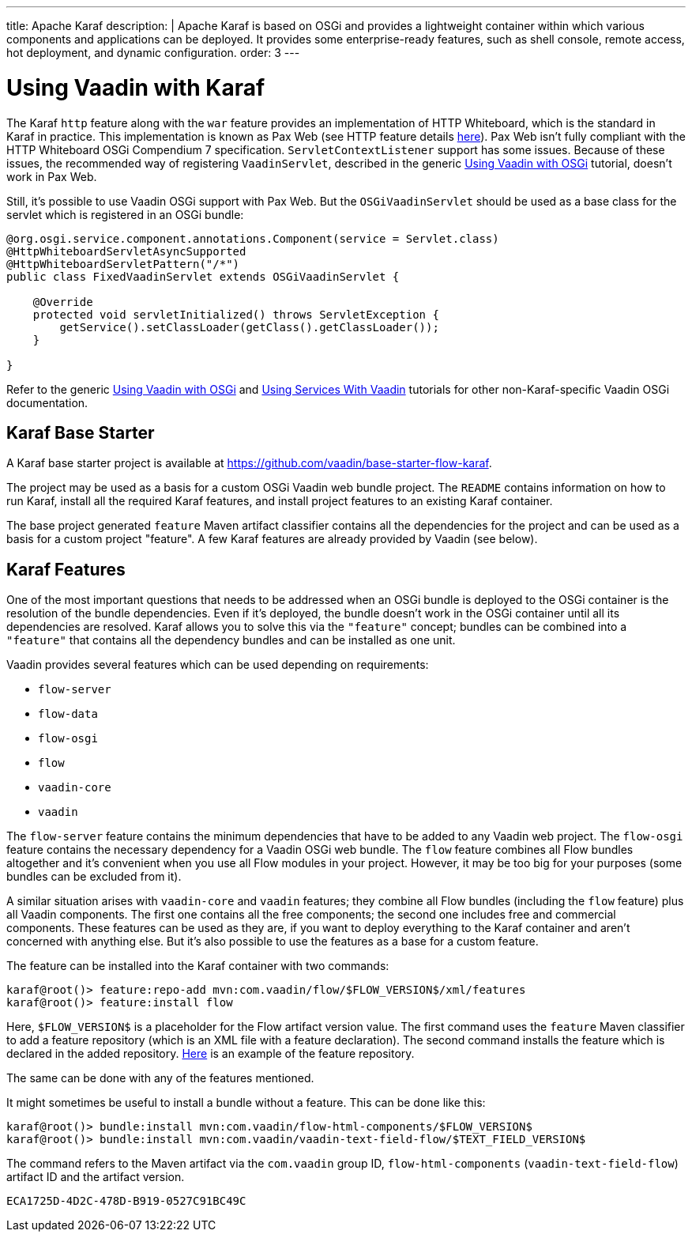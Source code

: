 ---
title: Apache Karaf
description: |
  Apache Karaf is based on OSGi and provides a lightweight container within which various components and applications can be deployed.
  It provides some enterprise-ready features, such as shell console, remote access, hot deployment, and dynamic configuration.
order: 3
---

[[osgi.karaf]]
= Using Vaadin with Karaf

The Karaf `http` feature along with the `war` feature provides an implementation of HTTP Whiteboard, which is the standard in Karaf in practice.
This implementation is known as Pax Web (see HTTP feature details https://karaf.apache.org/manual/latest-2.x/users-guide/http.html[here]).
Pax Web isn't fully compliant with the HTTP Whiteboard OSGi Compendium 7 specification.
[classname]`ServletContextListener` support has some issues.
Because of these issues, the recommended way of registering `VaadinServlet`, described in the generic <<index#,Using Vaadin with OSGi>> tutorial, doesn't work in Pax Web.

Still, it's possible to use Vaadin OSGi support with Pax Web.
But the [classname]`OSGiVaadinServlet` should be used as a base class for the servlet which is registered in an OSGi bundle:

[source,java]
----
@org.osgi.service.component.annotations.Component(service = Servlet.class)
@HttpWhiteboardServletAsyncSupported
@HttpWhiteboardServletPattern("/*")
public class FixedVaadinServlet extends OSGiVaadinServlet {

    @Override
    protected void servletInitialized() throws ServletException {
        getService().setClassLoader(getClass().getClassLoader());
    }

}
----

Refer to the generic <<index#,Using Vaadin with OSGi>> and <<advanced#, Using Services With Vaadin>> tutorials for other non-Karaf-specific Vaadin OSGi documentation.


[[karf.base.starter]]
== Karaf Base Starter

A Karaf base starter project is available at https://github.com/vaadin/base-starter-flow-karaf.

The project may be used as a basis for a custom OSGi Vaadin web bundle project.
The [filename]`README` contains information on how to run Karaf, install all the required Karaf features, and install project features to an
existing Karaf container.

The base project generated `feature` Maven artifact classifier contains all the dependencies for the project and can be used as a basis for a custom project "feature".
A few Karaf features are already provided by Vaadin (see below).


[[karf.features]]
== Karaf Features

One of the most important questions that needs to be addressed when an OSGi bundle is deployed to the OSGi container is the resolution of the bundle dependencies.
Even if it's deployed, the bundle doesn't work in the OSGi container until all its dependencies are resolved.
Karaf allows you to solve this via the `"feature"` concept; bundles can be combined into a `"feature"` that contains all the dependency bundles and can be installed as one unit.

Vaadin provides several features which can be used depending on requirements:

- `flow-server`
- `flow-data`
- `flow-osgi`
- `flow`
- `vaadin-core`
- `vaadin`

The `flow-server` feature contains the minimum dependencies that have to be added to any Vaadin web project.
The `flow-osgi` feature contains the necessary dependency for a Vaadin OSGi web bundle.
The `flow` feature combines all Flow bundles altogether and it's convenient when you use all Flow modules in your project.
However, it may be too big for your purposes (some bundles can be excluded from it).

A similar situation arises with `vaadin-core` and `vaadin` features; they combine all Flow bundles (including the `flow` feature) plus all Vaadin components.
The first one contains all the free components; the second one includes free and commercial components.
These features can be used as they are, if you want to deploy everything to the Karaf container and aren't concerned with anything else.
But it's also possible to use the features as a base for a custom feature.

The feature can be installed into the Karaf container with two commands:

[source,terminal]
----
karaf@root()> feature:repo-add mvn:com.vaadin/flow/$FLOW_VERSION$/xml/features
karaf@root()> feature:install flow
----

Here, `$FLOW_VERSION$` is a placeholder for the Flow artifact version value.
The first command uses the `feature` Maven classifier to add a feature repository (which is an XML file with a feature declaration).
The second command installs the feature which is declared in the added repository.
http://tools.vaadin.com/nexus/content/repositories/vaadin-prereleases/com/vaadin/flow/6.0.0.beta1/flow-6.0.0.beta1-features.xml[Here] is an example
of the feature repository.

The same can be done with any of the features mentioned.

It might sometimes be useful to install a bundle without a feature.
This can be done like this:

[source,terminal]
----
karaf@root()> bundle:install mvn:com.vaadin/flow-html-components/$FLOW_VERSION$
karaf@root()> bundle:install mvn:com.vaadin/vaadin-text-field-flow/$TEXT_FIELD_VERSION$
----

The command refers to the Maven artifact via the `com.vaadin` group ID, `flow-html-components` (`vaadin-text-field-flow`) artifact ID and the artifact version.


[discussion-id]`ECA1725D-4D2C-478D-B919-0527C91BC49C`
